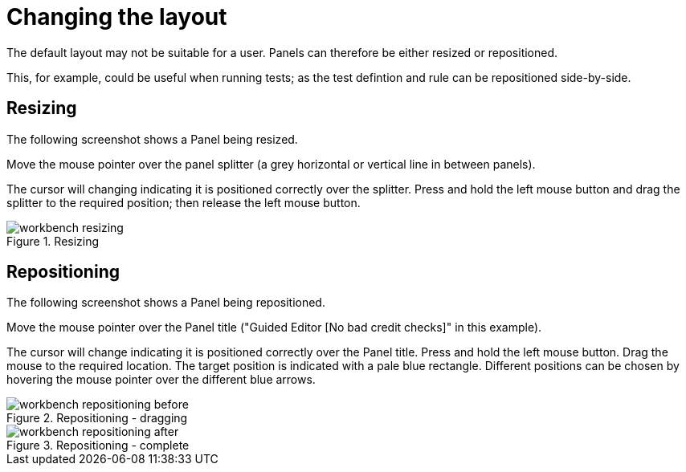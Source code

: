 [[_wb.changinglayout]]
= Changing the layout


The default layout may not be suitable for a user.
Panels can therefore be either resized or repositioned.

This, for example, could be useful when running tests; as the test defintion and rule can be repositioned side-by-side.

[[_wb.resizing]]
== Resizing


The following screenshot shows a Panel being resized.

Move the mouse pointer over the panel splitter (a grey horizontal or vertical line in between panels). 

The cursor will changing indicating it is positioned correctly over the splitter.
Press and hold the left mouse button and drag the splitter to the required position; then release the left mouse button.

.Resizing
image::Workbench/General/workbench-resizing.png[align="center"]


[[_wb.repositioning]]
== Repositioning


The following screenshot shows a Panel being repositioned.

Move the mouse pointer over the Panel title ("Guided Editor [No bad credit checks]" in this example).

The cursor will change indicating it is positioned correctly over the Panel title.
Press and hold the left mouse button.
Drag the mouse to the required location.
The target position is indicated with a pale blue rectangle.
Different positions can be chosen by hovering the mouse pointer over the different blue arrows.

.Repositioning - dragging
image::Workbench/General/workbench-repositioning-before.png[align="center"]


.Repositioning - complete
image::Workbench/General/workbench-repositioning-after.png[align="center"]
